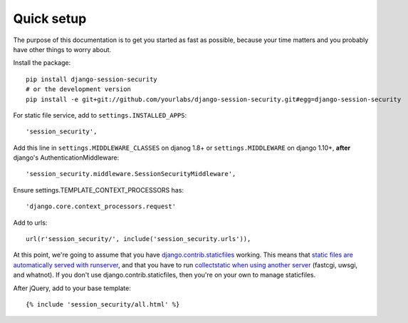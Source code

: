 Quick setup
===========

The purpose of this documentation is to get you started as fast as possible,
because your time matters and you probably have other things to worry about.

Install the package::

    pip install django-session-security
    # or the development version
    pip install -e git+git://github.com/yourlabs/django-session-security.git#egg=django-session-security

For static file service, add to ``settings.INSTALLED_APPS``::

    'session_security',

Add this line in ``settings.MIDDLEWARE_CLASSES`` on djanog 1.8+ or ``settings.MIDDLEWARE`` on django 1.10+, **after** django's AuthenticationMiddleware::

    'session_security.middleware.SessionSecurityMiddleware',

Ensure settings.TEMPLATE_CONTEXT_PROCESSORS has::

    'django.core.context_processors.request'

Add to urls::

    url(r'session_security/', include('session_security.urls')),

At this point, we're going to assume that you have `django.contrib.staticfiles
<https://docs.djangoproject.com/en/dev/ref/contrib/staticfiles/>`_ working.
This means that `static files are automatically served with runserver
<https://docs.djangoproject.com/en/dev/ref/contrib/staticfiles/#runserver>`_,
and that you have to run `collectstatic when using another server
<https://docs.djangoproject.com/en/dev/ref/contrib/staticfiles/#collectstatic>`_
(fastcgi, uwsgi, and whatnot). If you don't use django.contrib.staticfiles,
then you're on your own to manage staticfiles.

After jQuery, add to your base template::

    {% include 'session_security/all.html' %}
